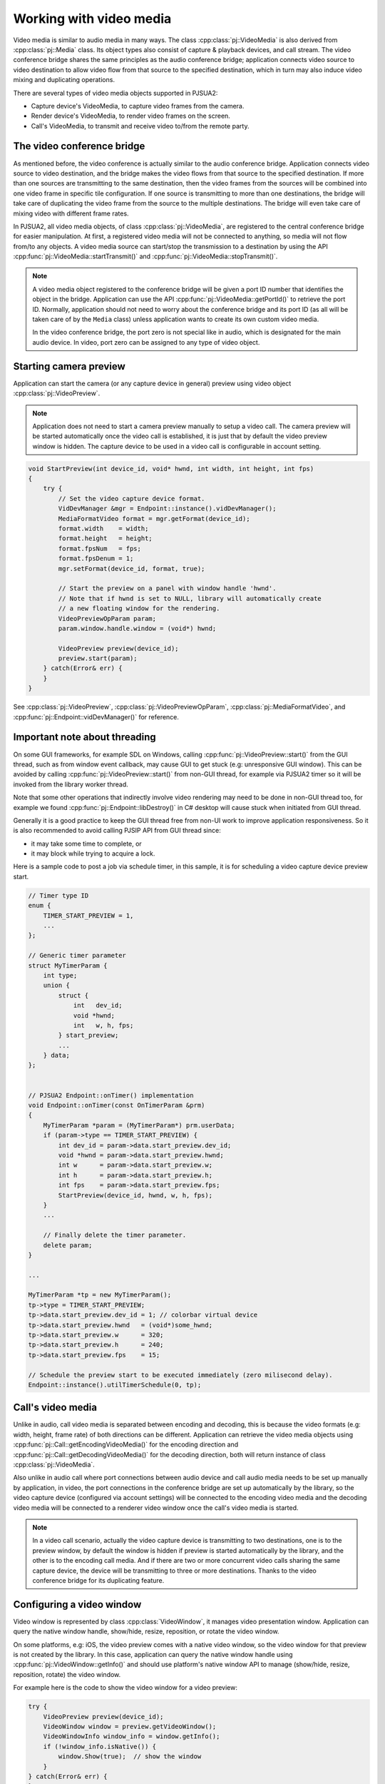 
Working with video media
==========================
Video media is similar to audio media in many ways. The class :cpp:class:`pj::VideoMedia` is
also derived from :cpp:class:`pj::Media` class. Its object types also consist of capture &
playback devices, and call stream. The video conference bridge shares the same
principles as the audio conference bridge; application connects video source to video
destination to allow video flow from that source to the specified destination, which
in turn may also induce video mixing and duplicating operations.

There are several types of video media objects supported in PJSUA2:

- Capture device's VideoMedia, to capture video frames from the camera.
- Render device's VideoMedia, to render video frames on the screen.
- Call's VideoMedia, to transmit and receive video to/from the remote party.


The video conference bridge
----------------------------
As mentioned before, the video conference is actually similar to the audio conference
bridge. Application connects video source to video destination, and the bridge makes the video
flows from that source to the specified destination. If more than one sources are transmitting
to the same destination, then the video frames from the sources will be combined into one
video frame in specific tile configuration. If one source is transmitting to more than one 
destinations, the bridge will take care of duplicating the video frame from the source to the 
multiple destinations. The bridge will even take care of mixing video with different frame
rates.

In PJSUA2, all video media objects, of class :cpp:class:`pj::VideoMedia`, are registered to
the central conference bridge for easier manipulation. At first, a registered video media will
not be connected to anything, so media will not flow from/to any objects. A video media source
can start/stop the transmission to a destination by using the API
:cpp:func:`pj::VideoMedia::startTransmit()` and :cpp:func:`pj::VideoMedia::stopTransmit()`.

.. note::

    A video media object registered to the conference bridge will be given a port ID number that
    identifies the object in the bridge. Application can use the API :cpp:func:`pj::VideoMedia::getPortId()` 
    to retrieve the port ID. Normally, application should not need to worry about the conference 
    bridge and its port ID (as all will be taken care of by the ``Media`` class) unless application 
    wants to create its own custom video media.

    In the video conference bridge, the port zero is not special like in audio, which is designated
    for the main audio device. In video, port zero can be assigned to any type of video object.


Starting camera preview
----------------------------
Application can start the camera (or any capture device in general) preview using video object
:cpp:class:`pj::VideoPreview`.

.. note::
    Application does not need to start a camera preview manually to setup a video call.
    The camera preview will be started automatically once the video call is established,
    it is just that by default the video preview window is hidden. The capture device
    to be used in a video call is configurable in account setting.

.. code-block:: c++

    void StartPreview(int device_id, void* hwnd, int width, int height, int fps)
    {
        try {
            // Set the video capture device format.
	    VidDevManager &mgr = Endpoint::instance().vidDevManager();
            MediaFormatVideo format = mgr.getFormat(device_id);
	    format.width    = width;
	    format.height   = height;
	    format.fpsNum   = fps;
	    format.fpsDenum = 1;
            mgr.setFormat(device_id, format, true);
        
	    // Start the preview on a panel with window handle 'hwnd'.
	    // Note that if hwnd is set to NULL, library will automatically create
	    // a new floating window for the rendering.
	    VideoPreviewOpParam param;
	    param.window.handle.window = (void*) hwnd;
	    
	    VideoPreview preview(device_id);
	    preview.start(param);
        } catch(Error& err) {
        }
    }

See :cpp:class:`pj::VideoPreview`, :cpp:class:`pj::VideoPreviewOpParam`, :cpp:class:`pj::MediaFormatVideo`,
and :cpp:func:`pj::Endpoint::vidDevManager()` for reference.


Important note about threading
------------------------------
On some GUI frameworks, for example SDL on Windows, calling :cpp:func:`pj::VideoPreview::start()`
from the GUI thread, such as from window event callback, may cause GUI to get stuck (e.g:
unresponsive GUI window). This can be avoided by calling :cpp:func:`pj::VideoPreview::start()`
from non-GUI thread, for example via PJSUA2 timer so it will be invoked from the library worker thread.

Note that some other operations that indirectly involve video rendering may need to be done in
non-GUI thread too, for example we found :cpp:func:`pj::Endpoint::libDestroy()` in C# desktop
will cause stuck when initiated from GUI thread.

Generally it is a good practice to keep the GUI thread free from non-UI work to improve application
responsiveness. So it is also recommended to avoid calling PJSIP API from GUI thread since:

- it may take some time to complete, or
- it may block while trying to acquire a lock.
    
Here is a sample code to post a job via schedule timer, in this sample, it is for scheduling
a video capture device preview start.

.. code-block:: c++

    // Timer type ID
    enum {
        TIMER_START_PREVIEW = 1,
	...
    };
    
    // Generic timer parameter
    struct MyTimerParam {
	int type;
	union {
	    struct {
	        int   dev_id;
		void *hwnd;
		int   w, h, fps;
	    } start_preview;
	    ...
	} data;
    };
    
    
    // PJSUA2 Endpoint::onTimer() implementation
    void Endpoint::onTimer(const OnTimerParam &prm)
    {
        MyTimerParam *param = (MyTimerParam*) prm.userData;
	if (param->type == TIMER_START_PREVIEW) {
	    int dev_id = param->data.start_preview.dev_id;
            void *hwnd = param->data.start_preview.hwnd;
	    int w      = param->data.start_preview.w;
	    int h      = param->data.start_preview.h;
	    int fps    = param->data.start_preview.fps;
	    StartPreview(device_id, hwnd, w, h, fps);
	}
	...
	
	// Finally delete the timer parameter.
	delete param;
    }
    
    ...
    
    MyTimerParam *tp = new MyTimerParam();
    tp->type = TIMER_START_PREVIEW;
    tp->data.start_preview.dev_id = 1; // colorbar virtual device
    tp->data.start_preview.hwnd   = (void*)some_hwnd;
    tp->data.start_preview.w      = 320;
    tp->data.start_preview.h      = 240;
    tp->data.start_preview.fps    = 15;
    
    // Schedule the preview start to be executed immediately (zero milisecond delay).
    Endpoint::instance().utilTimerSchedule(0, tp);


Call's video media
----------------------------
Unlike in audio, call video media is separated between encoding and decoding, this is because
the video formats (e.g: width, height, frame rate) of both directions can be different.
Application can retrieve the video media objects using 
:cpp:func:`pj::Call::getEncodingVideoMedia()` for the encoding direction and
:cpp:func:`pj::Call::getDecodingVideoMedia()` for the decoding direction, both will return
instance of class :cpp:class:`pj::VideoMedia`.
    
Also unlike in audio call where port connections between audio device and call audio media needs
to be set up manually by application, in video, the port connections in the conference bridge
are set up automatically by the library, so the video capture device (configured via account settings)
will be connected to the encoding video media and the decoding video media will be connected
to a renderer video window once the call's video media is started.

.. note::

    In a video call scenario, actually the video capture device is transmitting to
    two destinations, one is to the preview window, by default the window is hidden
    if preview is started automatically by the library, and the other is to the encoding
    call media. And if there are two or more concurrent video calls sharing the same
    capture device, the device will be transmitting to three or more destinations.
    Thanks to the video conference bridge for its duplicating feature.


Configuring a video window
----------------------------
Video window is represented by class :cpp:class:`VideoWindow`, it manages video presentation
window. Application can query the native window handle, show/hide, resize, reposition, or
rotate the video window.

On some platforms, e.g: iOS, the video preview comes with a native video window,
so the video window for that preview is not created by the library. In this case,
application can query the native window handle using :cpp:func:`pj::VideoWindow::getInfo()`
and should use platform's native window API to manage (show/hide, resize,
reposition, rotate) the video window.

For example here is the code to show the video window for a video preview:

.. code-block:: c++
    
    try {
        VideoPreview preview(device_id);
        VideoWindow window = preview.getVideoWindow();
        VideoWindowInfo window_info = window.getInfo();
        if (!window_info.isNative()) {
	    window.Show(true);  // show the window
	}
    } catch(Error& err) {
    }

If you are using PJSUA2 via SWIG, currently available for Python, C#, and Java,
application cannot query the native window handle info of a video window. This is because
a native window handle created by the library is usually not very useful (or not easy to
manage) for the app written in high level languages. So application should create
a GUI window/panel whose native window handle can be queried, e.g: ``ANativeWindow``
in Android, and assign the native window handle to the library to be used by
the video render engine via :cpp:func:`pj::WindowHandle::setWindow()`.

Here is a C# sample code to assign/change the video window of a video preview.

.. code-block:: c#

    // Create a panel
    Panel panel = new Panel();
    panel.Size = new Size(350, 250);
    panel.Location = new Point(20, 20);
    Controls.Add(panel);
    
    try {
        // Assuming a preview for colorbar has been started,
	// we just instantiate a VideoPreview to refer to it.
        const int DEV_ID_COLORBAR = 1;
        VideoPreview vp = new VideoPreview(DEV_ID_COLORBAR);
    
        // Set the window of the preview to the just created panel
	VideoWindow window = vp.getVideoWindow();
        window.setWindow(panel.Handle.ToInt64());
    } catch(Error& err) {
    }

    
Video event
----------------------------
Application can listen to video events delivered via media event callbacks:
- :cpp:func:`pj::Call::onCallMediaEvent()` for media events in a video call session, or
- :cpp:func:`pj::Endpoint::onMediaEvent()` for global media events.

One of the most important video event types is video format changed
(``PJMEDIA_EVENT_FMT_CHANGED``). In a video call, usually we cannot know the video format
(especially size and frame rate) sent by remote until we receive some video RTP packets
and decode them successfully. Once the video format is known, the library will notify
application via format change event, so application can start showing the video window
and/or adjust the window size accordingly. This event may also be invoked anytime whenever
the video format is changed.

.. code-block:: c++
    
    void MyCall::onCallMediaEvent(OnCallMediaEventParam &prm)
    {
        if (prm.ev.type == PJMEDIA_EVENT_FMT_CHANGED) {
            try {
		MediaSize new_size;
		new_size.x = prm.ev.data.fmtChanged.newWidth;
		new_size.y = prm.ev.data.fmtChanged.newHeight;
		
		// Scale down the size if necessary
		if (new_size.x > 500 || new_size.y > 500) {
		    new_size.x /= 2;
		    new_size.y /= 2;
		}

	        // Show and adjust the size of the video window
	        CallInfo info = getInfo();
	        VideoWindow window = info.media[prm.medIdx].videoWindow;
		window.show(true);
                window.setSize(new_size);
            } catch(Error& err) {
            }
        }
    }


Video conference call
----------------------------
Just like in the audio, to enable three or more parties video conference,
we need to establish bidirectional video media between them:

.. code-block:: c++

    VideoMedia vid_enc_med1 = call1.getEncodingVideoMedia(-1);
    VideoMedia vid_dec_med1 = call1.getDecodingVideoMedia(-1);
    
    VideoMedia vid_enc_med2 = call2.getEncodingVideoMedia(-1);
    VideoMedia vid_dec_med2 = call2.getDecodingVideoMedia(-1);
    
    vid_dec_med1.startTransmit(vid_enc_med2);
    vid_dec_med2.startTransmit(vid_enc_med1);

Now the three parties (us and both remote parties) will be able to see each other.
